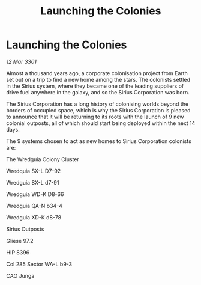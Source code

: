 :PROPERTIES:
:ID:       c461ae91-1383-4d4d-adba-25e787ecac9b
:END:
#+title: Launching the Colonies
#+filetags: :galnet:

* Launching the Colonies

/12 Mar 3301/

Almost a thousand years ago, a corporate colonisation project from Earth set out on a trip to find a new home among the stars. The colonists settled in the Sirius system, where they became one of the leading suppliers of drive fuel anywhere in the galaxy, and so the Sirius Corporation was born. 

The Sirius Corporation has a long history of colonising worlds beyond the borders of occupied space, which is why the Sirius Corporation is pleased to announce that it will be returning to its roots with the launch of 9 new colonial outposts, all of which should start being deployed within the next 14 days. 

The 9 systems chosen to act as new homes to Sirius Corporation colonists are: 

The Wredguia Colony Cluster 

Wredquia SX-L D7-92 

Wredguia SX-L d7-91 

Wredguia WD-K D8-66 

Wredguia QA-N b34-4 

Wredguia XD-K d8-78 

Sirius Outposts 

Gliese 97.2  

HIP 8396  

Col 285 Sector WA-L b9-3 

CAO Junga
